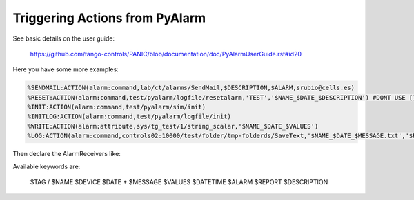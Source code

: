 Triggering Actions from PyAlarm
===============================

See basic details on the user guide:

  https://github.com/tango-controls/PANIC/blob/documentation/doc/PyAlarmUserGuide.rst#id20
  
Here you have some more examples:

.. code::

  %SENDMAIL:ACTION(alarm:command,lab/ct/alarms/SendMail,$DESCRIPTION,$ALARM,srubio@cells.es)
  %RESET:ACTION(alarm:command,test/pyalarm/logfile/resetalarm,'TEST','$NAME_$DATE_$DESCRIPTION') #DONT USE [] TO CONTAIN ARGUMENTS!
  %INIT:ACTION(alarm:command,test/pyalarm/sim/init)  
  %INITLOG:ACTION(alarm:command,test/pyalarm/logfile/init)
  %WRITE:ACTION(alarm:attribute,sys/tg_test/1/string_scalar,'$NAME_$DATE_$VALUES')
  %LOG:ACTION(alarm:command,controls02:10000/test/folder/tmp-folderds/SaveText,'$NAME_$DATE_$MESSAGE.txt','$REPORT')
  
Then declare the AlarmReceivers like:

 

Available keywords are:

  $TAG / $NAME
  $DEVICE
  $DATE
  +
  $MESSAGE
  $VALUES
  $DATETIME
  $ALARM
  $REPORT
  $DESCRIPTION
